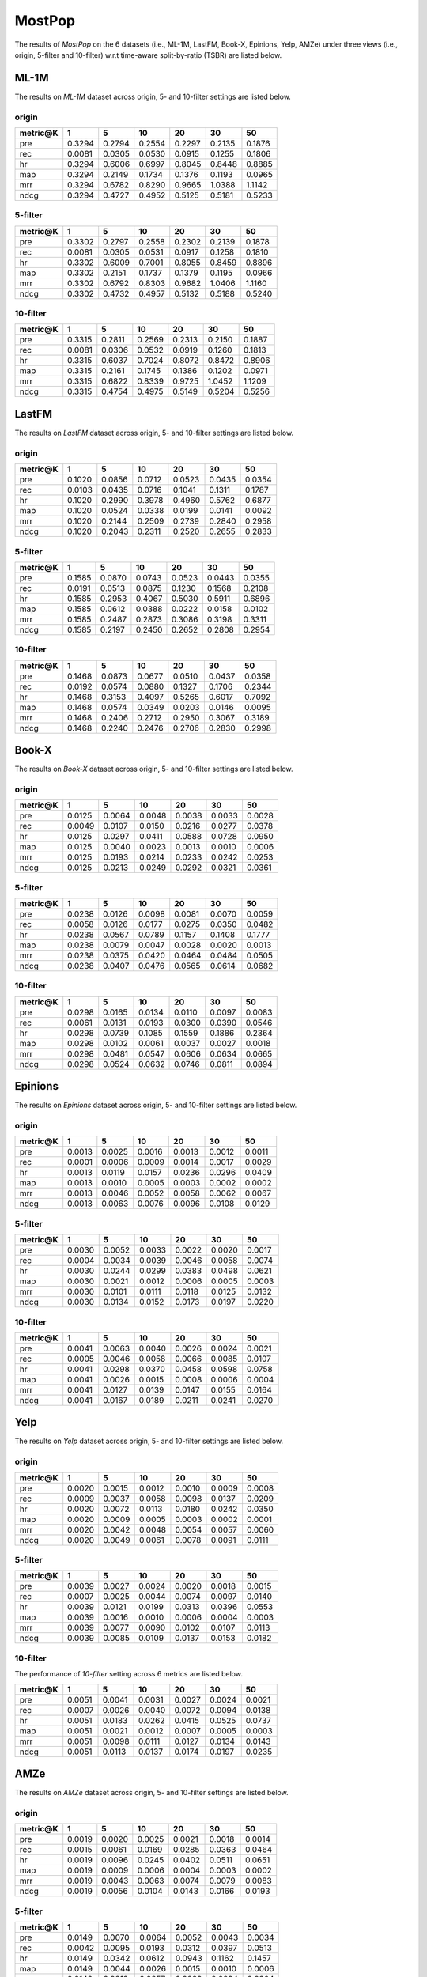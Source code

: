 MostPop 
===============
The results of *MostPop* on the 6 datasets (i.e., ML-1M, LastFM, Book-X, Epinions, Yelp, AMZe) under three views (i.e., origin, 5-filter and 10-filter) w.r.t time-aware split-by-ratio (TSBR) are listed below.

ML-1M
------
The results on *ML-1M* dataset across origin, 5- and 10-filter settings are listed below.

origin
^^^^^^

=========== ========= ========= ========= ========= ========= ========= 
metric@K    1         5         10        20        30        50       
=========== ========= ========= ========= ========= ========= ========= 
pre         0.3294    0.2794    0.2554    0.2297    0.2135    0.1876   
rec         0.0081    0.0305    0.0530    0.0915    0.1255    0.1806   
hr          0.3294    0.6006    0.6997    0.8045    0.8448    0.8885   
map         0.3294    0.2149    0.1734    0.1376    0.1193    0.0965   
mrr         0.3294    0.6782    0.8290    0.9665    1.0388    1.1142   
ndcg        0.3294    0.4727    0.4952    0.5125    0.5181    0.5233   
=========== ========= ========= ========= ========= ========= ========= 

5-filter
^^^^^^^^

=========== ========= ========= ========= ========= ========= ========= 
metric@K    1         5         10        20        30        50       
=========== ========= ========= ========= ========= ========= ========= 
pre         0.3302    0.2797    0.2558    0.2302    0.2139    0.1878   
rec         0.0081    0.0305    0.0531    0.0917    0.1258    0.1810   
hr          0.3302    0.6009    0.7001    0.8055    0.8459    0.8896   
map         0.3302    0.2151    0.1737    0.1379    0.1195    0.0966   
mrr         0.3302    0.6792    0.8303    0.9682    1.0406    1.1160   
ndcg        0.3302    0.4732    0.4957    0.5132    0.5188    0.5240   
=========== ========= ========= ========= ========= ========= ========= 

10-filter
^^^^^^^^^

=========== ========= ========= ========= ========= ========= ========= 
metric@K    1         5         10        20        30        50       
=========== ========= ========= ========= ========= ========= ========= 
pre         0.3315    0.2811    0.2569    0.2313    0.2150    0.1887   
rec         0.0081    0.0306    0.0532    0.0919    0.1260    0.1813   
hr          0.3315    0.6037    0.7024    0.8072    0.8472    0.8906   
map         0.3315    0.2161    0.1745    0.1386    0.1202    0.0971   
mrr         0.3315    0.6822    0.8339    0.9725    1.0452    1.1209   
ndcg        0.3315    0.4754    0.4975    0.5149    0.5204    0.5256   
=========== ========= ========= ========= ========= ========= ========= 

LastFM
------
The results on *LastFM* dataset across origin, 5- and 10-filter settings are listed below.

origin
^^^^^^

=========== ========= ========= ========= ========= ========= ========= 
metric@K    1         5         10        20        30        50       
=========== ========= ========= ========= ========= ========= ========= 
pre         0.1020    0.0856    0.0712    0.0523    0.0435    0.0354   
rec         0.0103    0.0435    0.0716    0.1041    0.1311    0.1787   
hr          0.1020    0.2990    0.3978    0.4960    0.5762    0.6877   
map         0.1020    0.0524    0.0338    0.0199    0.0141    0.0092   
mrr         0.1020    0.2144    0.2509    0.2739    0.2840    0.2958   
ndcg        0.1020    0.2043    0.2311    0.2520    0.2655    0.2833   
=========== ========= ========= ========= ========= ========= ========= 

5-filter
^^^^^^^^

=========== ========= ========= ========= ========= ========= ========= 
metric@K    1         5         10        20        30        50       
=========== ========= ========= ========= ========= ========= ========= 
pre         0.1585    0.0870    0.0743    0.0523    0.0443    0.0355   
rec         0.0191    0.0513    0.0875    0.1230    0.1568    0.2108   
hr          0.1585    0.2953    0.4067    0.5030    0.5911    0.6896   
map         0.1585    0.0612    0.0388    0.0222    0.0158    0.0102   
mrr         0.1585    0.2487    0.2873    0.3086    0.3198    0.3311   
ndcg        0.1585    0.2197    0.2450    0.2652    0.2808    0.2954   
=========== ========= ========= ========= ========= ========= ========= 

10-filter
^^^^^^^^^

=========== ========= ========= ========= ========= ========= ========= 
metric@K    1         5         10        20        30        50       
=========== ========= ========= ========= ========= ========= ========= 
pre         0.1468    0.0873    0.0677    0.0510    0.0437    0.0358   
rec         0.0192    0.0574    0.0880    0.1327    0.1706    0.2344   
hr          0.1468    0.3153    0.4097    0.5265    0.6017    0.7092   
map         0.1468    0.0574    0.0349    0.0203    0.0146    0.0095   
mrr         0.1468    0.2406    0.2712    0.2950    0.3067    0.3189   
ndcg        0.1468    0.2240    0.2476    0.2706    0.2830    0.2998   
=========== ========= ========= ========= ========= ========= ========= 

Book-X
------
The results on *Book-X* dataset across origin, 5- and 10-filter settings are listed below.

origin
^^^^^^

=========== ========= ========= ========= ========= ========= ========= 
metric@K    1         5         10        20        30        50       
=========== ========= ========= ========= ========= ========= ========= 
pre         0.0125    0.0064    0.0048    0.0038    0.0033    0.0028   
rec         0.0049    0.0107    0.0150    0.0216    0.0277    0.0378   
hr          0.0125    0.0297    0.0411    0.0588    0.0728    0.0950   
map         0.0125    0.0040    0.0023    0.0013    0.0010    0.0006   
mrr         0.0125    0.0193    0.0214    0.0233    0.0242    0.0253   
ndcg        0.0125    0.0213    0.0249    0.0292    0.0321    0.0361   
=========== ========= ========= ========= ========= ========= ========= 

5-filter
^^^^^^^^

=========== ========= ========= ========= ========= ========= ========= 
metric@K    1         5         10        20        30        50       
=========== ========= ========= ========= ========= ========= ========= 
pre         0.0238    0.0126    0.0098    0.0081    0.0070    0.0059   
rec         0.0058    0.0126    0.0177    0.0275    0.0350    0.0482   
hr          0.0238    0.0567    0.0789    0.1157    0.1408    0.1777   
map         0.0238    0.0079    0.0047    0.0028    0.0020    0.0013   
mrr         0.0238    0.0375    0.0420    0.0464    0.0484    0.0505   
ndcg        0.0238    0.0407    0.0476    0.0565    0.0614    0.0682   
=========== ========= ========= ========= ========= ========= ========= 

10-filter
^^^^^^^^^

=========== ========= ========= ========= ========= ========= ========= 
metric@K    1         5         10        20        30        50       
=========== ========= ========= ========= ========= ========= ========= 
pre         0.0298    0.0165    0.0134    0.0110    0.0097    0.0083   
rec         0.0061    0.0131    0.0193    0.0300    0.0390    0.0546   
hr          0.0298    0.0739    0.1085    0.1559    0.1886    0.2364   
map         0.0298    0.0102    0.0061    0.0037    0.0027    0.0018   
mrr         0.0298    0.0481    0.0547    0.0606    0.0634    0.0665   
ndcg        0.0298    0.0524    0.0632    0.0746    0.0811    0.0894   
=========== ========= ========= ========= ========= ========= ========= 

Epinions
--------
The results on *Epinions* dataset across origin, 5- and 10-filter settings are listed below.

origin
^^^^^^

=========== ========= ========= ========= ========= ========= ========= 
metric@K    1         5         10        20        30        50       
=========== ========= ========= ========= ========= ========= ========= 
pre         0.0013    0.0025    0.0016    0.0013    0.0012    0.0011   
rec         0.0001    0.0006    0.0009    0.0014    0.0017    0.0029   
hr          0.0013    0.0119    0.0157    0.0236    0.0296    0.0409   
map         0.0013    0.0010    0.0005    0.0003    0.0002    0.0002   
mrr         0.0013    0.0046    0.0052    0.0058    0.0062    0.0067   
ndcg        0.0013    0.0063    0.0076    0.0096    0.0108    0.0129   
=========== ========= ========= ========= ========= ========= ========= 

5-filter
^^^^^^^^

=========== ========= ========= ========= ========= ========= ========= 
metric@K    1         5         10        20        30        50       
=========== ========= ========= ========= ========= ========= ========= 
pre         0.0030    0.0052    0.0033    0.0022    0.0020    0.0017   
rec         0.0004    0.0034    0.0039    0.0046    0.0058    0.0074   
hr          0.0030    0.0244    0.0299    0.0383    0.0498    0.0621   
map         0.0030    0.0021    0.0012    0.0006    0.0005    0.0003   
mrr         0.0030    0.0101    0.0111    0.0118    0.0125    0.0132   
ndcg        0.0030    0.0134    0.0152    0.0173    0.0197    0.0220   
=========== ========= ========= ========= ========= ========= ========= 

10-filter
^^^^^^^^^

=========== ========= ========= ========= ========= ========= ========= 
metric@K    1         5         10        20        30        50       
=========== ========= ========= ========= ========= ========= ========= 
pre         0.0041    0.0063    0.0040    0.0026    0.0024    0.0021   
rec         0.0005    0.0046    0.0058    0.0066    0.0085    0.0107   
hr          0.0041    0.0298    0.0370    0.0458    0.0598    0.0758   
map         0.0041    0.0026    0.0015    0.0008    0.0006    0.0004   
mrr         0.0041    0.0127    0.0139    0.0147    0.0155    0.0164   
ndcg        0.0041    0.0167    0.0189    0.0211    0.0241    0.0270   
=========== ========= ========= ========= ========= ========= ========= 

Yelp
-----
The results on *Yelp* dataset across origin, 5- and 10-filter settings are listed below.

origin
^^^^^^

=========== ========= ========= ========= ========= ========= ========= 
metric@K    1         5         10        20        30        50       
=========== ========= ========= ========= ========= ========= ========= 
pre         0.0020    0.0015    0.0012    0.0010    0.0009    0.0008   
rec         0.0009    0.0037    0.0058    0.0098    0.0137    0.0209   
hr          0.0020    0.0072    0.0113    0.0180    0.0242    0.0350   
map         0.0020    0.0009    0.0005    0.0003    0.0002    0.0001   
mrr         0.0020    0.0042    0.0048    0.0054    0.0057    0.0060   
ndcg        0.0020    0.0049    0.0061    0.0078    0.0091    0.0111   
=========== ========= ========= ========= ========= ========= ========= 

5-filter
^^^^^^^^

=========== ========= ========= ========= ========= ========= ========= 
metric@K    1         5         10        20        30        50       
=========== ========= ========= ========= ========= ========= ========= 
pre         0.0039    0.0027    0.0024    0.0020    0.0018    0.0015   
rec         0.0007    0.0025    0.0044    0.0074    0.0097    0.0140   
hr          0.0039    0.0121    0.0199    0.0313    0.0396    0.0553   
map         0.0039    0.0016    0.0010    0.0006    0.0004    0.0003   
mrr         0.0039    0.0077    0.0090    0.0102    0.0107    0.0113   
ndcg        0.0039    0.0085    0.0109    0.0137    0.0153    0.0182   
=========== ========= ========= ========= ========= ========= ========= 

10-filter
^^^^^^^^^
The performance of *10-filter* setting across 6 metrics are listed below.

=========== ========= ========= ========= ========= ========= ========= 
metric@K    1         5         10        20        30        50       
=========== ========= ========= ========= ========= ========= ========= 
pre         0.0051    0.0041    0.0031    0.0027    0.0024    0.0021   
rec         0.0007    0.0026    0.0040    0.0072    0.0094    0.0138   
hr          0.0051    0.0183    0.0262    0.0415    0.0525    0.0737   
map         0.0051    0.0021    0.0012    0.0007    0.0005    0.0003   
mrr         0.0051    0.0098    0.0111    0.0127    0.0134    0.0143   
ndcg        0.0051    0.0113    0.0137    0.0174    0.0197    0.0235   
=========== ========= ========= ========= ========= ========= ========= 

AMZe
-----
The results on *AMZe* dataset across origin, 5- and 10-filter settings are listed below.

origin
^^^^^^^^^

=========== ========= ========= ========= ========= ========= ========= 
metric@K    1         5         10        20        30        50       
=========== ========= ========= ========= ========= ========= ========= 
pre         0.0019    0.0020    0.0025    0.0021    0.0018    0.0014   
rec         0.0015    0.0061    0.0169    0.0285    0.0363    0.0464   
hr          0.0019    0.0096    0.0245    0.0402    0.0511    0.0651   
map         0.0019    0.0009    0.0006    0.0004    0.0003    0.0002   
mrr         0.0019    0.0043    0.0063    0.0074    0.0079    0.0083   
ndcg        0.0019    0.0056    0.0104    0.0143    0.0166    0.0193   
=========== ========= ========= ========= ========= ========= ========= 

5-filter
^^^^^^^^

=========== ========= ========= ========= ========= ========= ========= 
metric@K    1         5         10        20        30        50       
=========== ========= ========= ========= ========= ========= ========= 
pre         0.0149    0.0070    0.0064    0.0052    0.0043    0.0034   
rec         0.0042    0.0095    0.0193    0.0312    0.0397    0.0513   
hr          0.0149    0.0342    0.0612    0.0943    0.1162    0.1457   
map         0.0149    0.0044    0.0026    0.0015    0.0010    0.0006   
mrr         0.0149    0.0219    0.0257    0.0283    0.0294    0.0304   
ndcg        0.0149    0.0247    0.0333    0.0413    0.0459    0.0511   
=========== ========= ========= ========= ========= ========= ========= 

10-filter
^^^^^^^^^

=========== ========= ========= ========= ========= ========= ========= 
metric@K    1         5         10        20        30        50       
=========== ========= ========= ========= ========= ========= ========= 
pre         0.0228    0.0105    0.0085    0.0074    0.0062    0.0051   
rec         0.0049    0.0105    0.0179    0.0317    0.0407    0.0548   
hr          0.0228    0.0508    0.0793    0.1299    0.1570    0.2016   
map         0.0228    0.0070    0.0040    0.0023    0.0016    0.0010   
mrr         0.0228    0.0344    0.0387    0.0434    0.0449    0.0467   
ndcg        0.0228    0.0381    0.0470    0.0598    0.0652    0.0731   
=========== ========= ========= ========= ========= ========= ========= 
